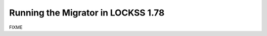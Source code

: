 ===================================
Running the Migrator in LOCKSS 1.78
===================================

FIXME
